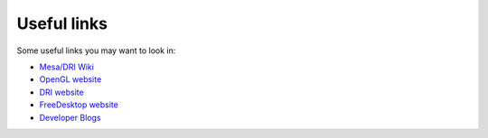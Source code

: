Useful links
============

Some useful links you may want to look in:

- `Mesa/DRI Wiki <https://dri.freedesktop.org/>`__

- `OpenGL website <https://www.opengl.org/>`__

- `DRI website <https://dri.freedesktop.org/>`__

- `FreeDesktop website <https://www.freedesktop.org/>`__

- `Developer Blogs <https://planet.freedesktop.org/>`__